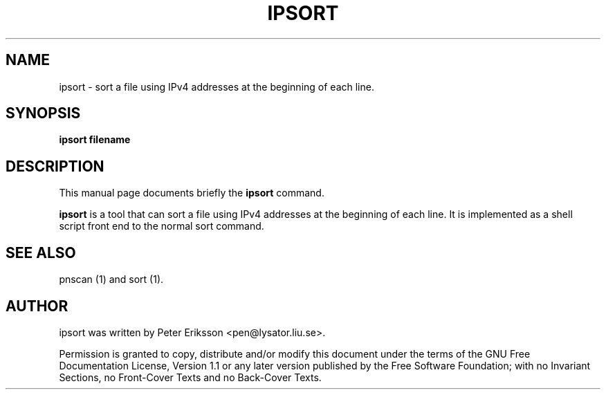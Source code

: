 .\" This manpage has been automatically generated by docbook2man 
.\" from a DocBook document.  This tool can be found at:
.\" <http://shell.ipoline.com/~elmert/comp/docbook2X/> 
.\" Please send any bug reports, improvements, comments, patches, 
.\" etc. to Steve Cheng <steve@ggi-project.org>.
.TH "IPSORT" "1" "25 March 2002" "" ""
.SH NAME
ipsort \- sort a file using IPv4 addresses at the beginning of each line.
.SH SYNOPSIS

\fBipsort\fR\fB filename\fR

.SH "DESCRIPTION"
.PP
This manual page documents briefly the
\fBipsort\fR command.
.PP
\fBipsort\fR is a tool that can sort a file using
IPv4 addresses at the beginning of each line. It is implemented as
a shell script front end to the normal sort command.
.SH "SEE ALSO"
.PP
pnscan (1) and sort (1).
.SH "AUTHOR"
.PP
ipsort was written by Peter Eriksson <pen@lysator.liu.se>.
.PP
Permission is granted to copy, distribute and/or modify this
document under the terms of the GNU Free
Documentation License, Version 1.1 or any later version
published by the Free Software Foundation; with no Invariant
Sections, no Front-Cover Texts and no Back-Cover Texts.
